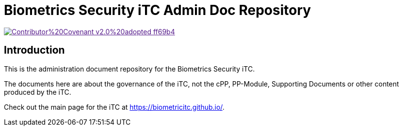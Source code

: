 = Biometrics Security iTC Admin Doc Repository

image::https://img.shields.io/badge/Contributor%20Covenant-v2.0%20adopted-ff69b4.svg[link="code_of_conduct.adoc]

== Introduction
This is the administration document repository for the Biometrics Security iTC. 

The documents here are about the governance of the iTC, not the cPP, PP-Module, Supporting Documents or other content produced by the iTC.

Check out the main page for the iTC at https://biometricitc.github.io/.